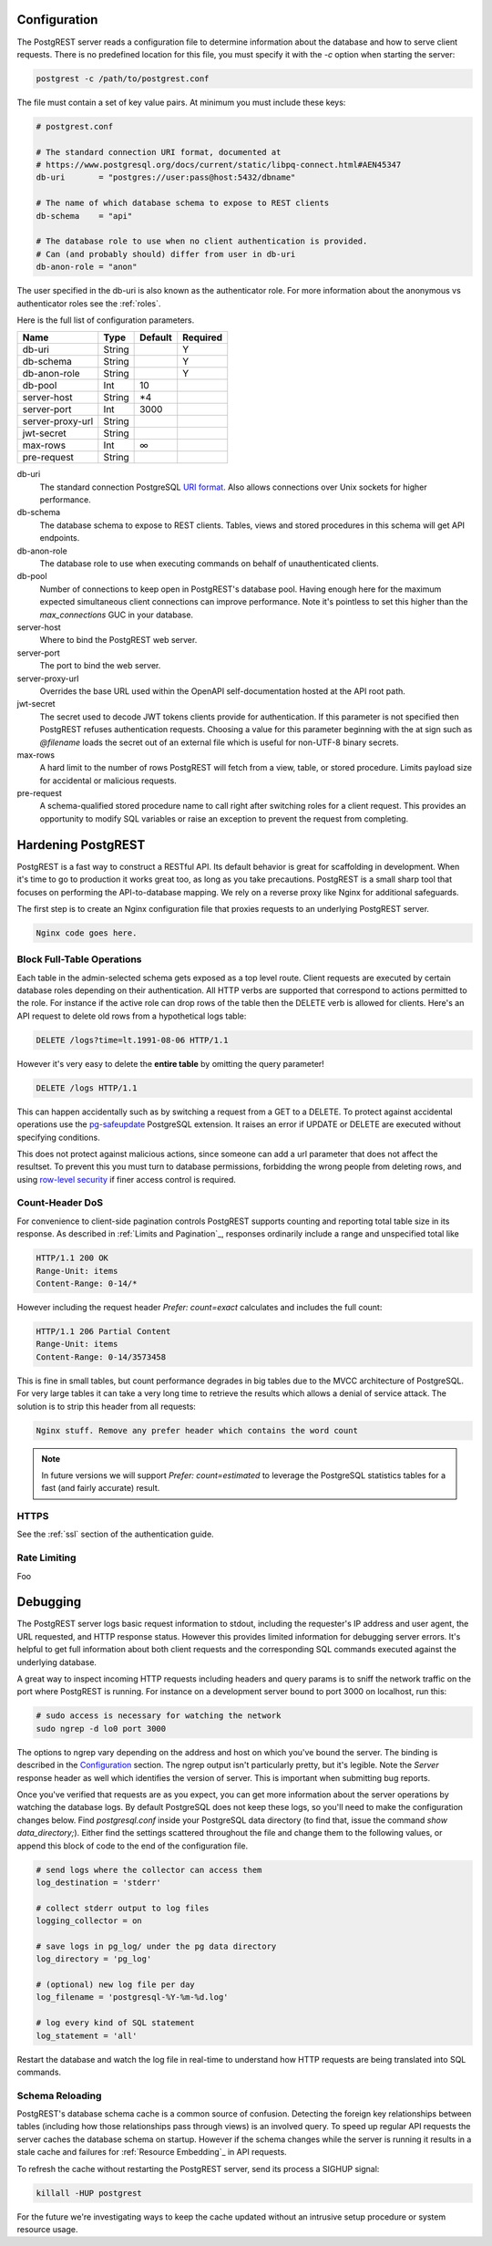 Configuration
=============

The PostgREST server reads a configuration file to determine information about the database and how to serve client requests. There is no predefined location for this file, you must specify it with the `-c` option when starting the server:

.. code:: bash

  postgrest -c /path/to/postgrest.conf

The file must contain a set of key value pairs. At minimum you must include these keys:

.. code::

  # postgrest.conf

  # The standard connection URI format, documented at
  # https://www.postgresql.org/docs/current/static/libpq-connect.html#AEN45347
  db-uri       = "postgres://user:pass@host:5432/dbname"

  # The name of which database schema to expose to REST clients
  db-schema    = "api"

  # The database role to use when no client authentication is provided.
  # Can (and probably should) differ from user in db-uri
  db-anon-role = "anon"

The user specified in the db-uri is also known as the authenticator role. For more information about the anonymous vs authenticator roles see the :ref:`roles`.

Here is the full list of configuration parameters.

================  ======  =======  ========
Name              Type    Default  Required
================  ======  =======  ========
db-uri            String           Y
db-schema         String           Y
db-anon-role      String           Y
db-pool           Int     10
server-host       String  \*4
server-port       Int     3000
server-proxy-url  String
jwt-secret        String
max-rows          Int     ∞
pre-request       String
================  ======  =======  ========

db-uri
  The standard connection PostgreSQL `URI format <https://www.postgresql.org/docs/current/static/libpq-connect.html#AEN45347>`_. Also allows connections over Unix sockets for higher performance.
db-schema
  The database schema to expose to REST clients. Tables, views and stored procedures in this schema will get API endpoints.
db-anon-role
  The database role to use when executing commands on behalf of unauthenticated clients.
db-pool
  Number of connections to keep open in PostgREST's database pool. Having enough here for the maximum expected simultaneous client connections can improve performance. Note it's pointless to set this higher than the `max_connections` GUC in your database.
server-host
  Where to bind the PostgREST web server.
server-port
  The port to bind the web server.
server-proxy-url
  Overrides the base URL used within the OpenAPI self-documentation hosted at the API root path.
jwt-secret
  The secret used to decode JWT tokens clients provide for authentication. If this parameter is not specified then PostgREST refuses authentication requests. Choosing a value for this parameter beginning with the at sign such as `@filename` loads the secret out of an external file which is useful for non-UTF-8 binary secrets.
max-rows
  A hard limit to the number of rows PostgREST will fetch from a view, table, or stored procedure. Limits payload size for accidental or malicious requests.
pre-request
  A schema-qualified stored procedure name to call right after switching roles for a client request. This provides an opportunity to modify SQL variables or raise an exception to prevent the request from completing.

Hardening PostgREST
===================

PostgREST is a fast way to construct a RESTful API. Its default behavior is great for scaffolding in development. When it's time to go to production it works great too, as long as you take precautions. PostgREST is a small sharp tool that focuses on performing the API-to-database mapping. We rely on a reverse proxy like Nginx for additional safeguards.

The first step is to create an Nginx configuration file that proxies requests to an underlying PostgREST server.

.. code::

  Nginx code goes here.

Block Full-Table Operations
---------------------------

Each table in the admin-selected schema gets exposed as a top level route. Client requests are executed by certain database roles depending on their authentication. All HTTP verbs are supported that correspond to actions permitted to the role. For instance if the active role can drop rows of the table then the DELETE verb is allowed for clients. Here's an API request to delete old rows from a hypothetical logs table:

.. code:: http

  DELETE /logs?time=lt.1991-08-06 HTTP/1.1

However it's very easy to delete the **entire table** by omitting the query parameter!

.. code:: http

  DELETE /logs HTTP/1.1

This can happen accidentally such as by switching a request from a GET to a DELETE. To protect against accidental operations use the `pg-safeupdate <https://bitbucket.org/eradman/pg-safeupdate/>`_ PostgreSQL extension. It raises an error if UPDATE or DELETE are executed without specifying conditions.

This does not protect against malicious actions, since someone can add a url parameter that does not affect the resultset. To prevent this you must turn to database permissions, forbidding the wrong people from deleting rows, and using `row-level security <https://www.postgresql.org/docs/current/static/ddl-rowsecurity.html>`_ if finer access control is required.

Count-Header DoS
----------------

For convenience to client-side pagination controls PostgREST supports counting and reporting total table size in its response. As described in :ref:`Limits and Pagination`_, responses ordinarily include a range and unspecified total like

.. code-block:: http

  HTTP/1.1 200 OK
  Range-Unit: items
  Content-Range: 0-14/*

However including the request header `Prefer: count=exact` calculates and includes the full count:

.. code-block:: http

  HTTP/1.1 206 Partial Content
  Range-Unit: items
  Content-Range: 0-14/3573458

This is fine in small tables, but count performance degrades in big tables due to the MVCC architecture of PostgreSQL. For very large tables it can take a very long time to retrieve the results which allows a denial of service attack. The solution is to strip this header from all requests:

.. code::

  Nginx stuff. Remove any prefer header which contains the word count

.. note::

  In future versions we will support `Prefer: count=estimated` to leverage the PostgreSQL statistics tables for a fast (and fairly accurate) result.

.. _hardening_https:

HTTPS
-----

See the :ref:`ssl` section of the authentication guide.

Rate Limiting
-------------

Foo

Debugging
=========

The PostgREST server logs basic request information to stdout, including the requester's IP address and user agent, the URL requested, and HTTP response status. However this provides limited information for debugging server errors. It's helpful to get full information about both client requests and the corresponding SQL commands executed against the underlying database.

A great way to inspect incoming HTTP requests including headers and query params is to sniff the network traffic on the port where PostgREST is running. For instance on a development server bound to port 3000 on localhost, run this:

.. code:: bash

  # sudo access is necessary for watching the network
  sudo ngrep -d lo0 port 3000

The options to ngrep vary depending on the address and host on which you've bound the server. The binding is described in the `Configuration`_ section. The ngrep output isn't particularly pretty, but it's legible. Note the `Server` response header as well which identifies the version of server. This is important when submitting bug reports.

Once you've verified that requests are as you expect, you can get more information about the server operations by watching the database logs. By default PostgreSQL does not keep these logs, so you'll need to make the configuration changes below. Find `postgresql.conf` inside your PostgreSQL data directory (to find that, issue the command `show data_directory;`). Either find the settings scattered throughout the file and change them to the following values, or append this block of code to the end of the configuration file.

.. code:: sql

  # send logs where the collector can access them
  log_destination = 'stderr'

  # collect stderr output to log files
  logging_collector = on

  # save logs in pg_log/ under the pg data directory
  log_directory = 'pg_log'

  # (optional) new log file per day
  log_filename = 'postgresql-%Y-%m-%d.log'

  # log every kind of SQL statement
  log_statement = 'all'

Restart the database and watch the log file in real-time to understand how HTTP requests are being translated into SQL commands.

Schema Reloading
----------------

PostgREST's database schema cache is a common source of confusion. Detecting the foreign key relationships between tables (including how those relationships pass through views) is an involved query. To speed up regular API requests the server caches the database schema on startup. However if the schema changes while the server is running it results in a stale cache and failures for :ref:`Resource Embedding`_ in API requests.

To refresh the cache without restarting the PostgREST server, send its process a SIGHUP signal:

.. code:: bash

  killall -HUP postgrest

For the future we're investigating ways to keep the cache updated without an intrusive setup procedure or system resource usage.

.. Administration
..   Alternate URL structure
..   API Versioning
..   HTTP Caching
..   Upgrading
